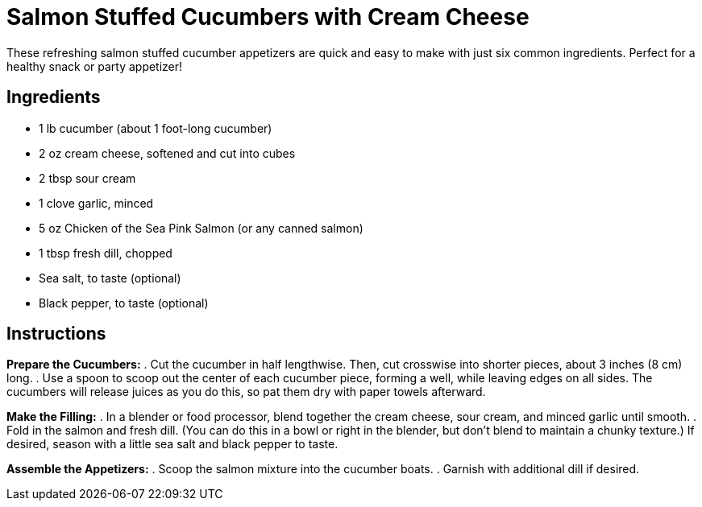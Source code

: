 = Salmon Stuffed Cucumbers with Cream Cheese
These refreshing salmon stuffed cucumber appetizers are quick and easy to make with just six common ingredients. Perfect for a healthy snack or party appetizer!

== Ingredients
* 1 lb cucumber (about 1 foot-long cucumber)
* 2 oz cream cheese, softened and cut into cubes
* 2 tbsp sour cream
* 1 clove garlic, minced
* 5 oz Chicken of the Sea Pink Salmon (or any canned salmon)
* 1 tbsp fresh dill, chopped
* Sea salt, to taste (optional)
* Black pepper, to taste (optional)

== Instructions

*Prepare the Cucumbers:*
. Cut the cucumber in half lengthwise. Then, cut crosswise into shorter pieces, about 3 inches (8 cm) long.
. Use a spoon to scoop out the center of each cucumber piece, forming a well, while leaving edges on all sides. The cucumbers will release juices as you do this, so pat them dry with paper towels afterward.

*Make the Filling:*
. In a blender or food processor, blend together the cream cheese, sour cream, and minced garlic until smooth.
. Fold in the salmon and fresh dill. (You can do this in a bowl or right in the blender, but don't blend to maintain a chunky texture.) If desired, season with a little sea salt and black pepper to taste.

*Assemble the Appetizers:*
. Scoop the salmon mixture into the cucumber boats.
. Garnish with additional dill if desired.

